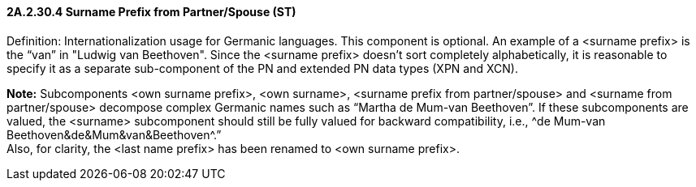 ==== 2A.2.30.4 Surname Prefix from Partner/Spouse (ST)

Definition: Internationalization usage for Germanic languages. This component is optional. An example of a <surname prefix> is the “van” in "Ludwig van Beethoven". Since the <surname prefix> doesn't sort completely alphabetically, it is reasonable to specify it as a separate sub-component of the PN and extended PN data types (XPN and XCN).

*Note:* Subcomponents <own surname prefix>, <own surname>, <surname prefix from partner/spouse> and <surname from partner/spouse> decompose complex Germanic names such as “Martha de Mum-van Beethoven”. If these subcomponents are valued, the <surname> subcomponent should still be fully valued for backward compatibility, i.e., ^de Mum-van Beethoven&de&Mum&van&Beethoven^.” +
Also, for clarity, the <last name prefix> has been renamed to <own surname prefix>.

